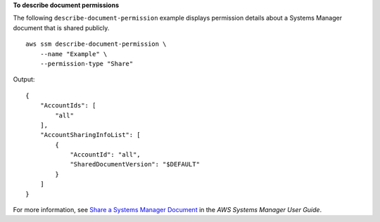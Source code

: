 **To describe document permissions**

The following ``describe-document-permission`` example displays permission details about a Systems Manager document that is shared publicly. ::

    aws ssm describe-document-permission \
        --name "Example" \
        --permission-type "Share"

Output::

    {
        "AccountIds": [
            "all"
        ],
        "AccountSharingInfoList": [
            {
                "AccountId": "all",
                "SharedDocumentVersion": "$DEFAULT"
            }
        ]
    }    

For more information, see `Share a Systems Manager Document <https://docs.aws.amazon.com/systems-manager/latest/userguide/ssm-how-to-share.html>`__ in the *AWS Systems Manager User Guide*.
